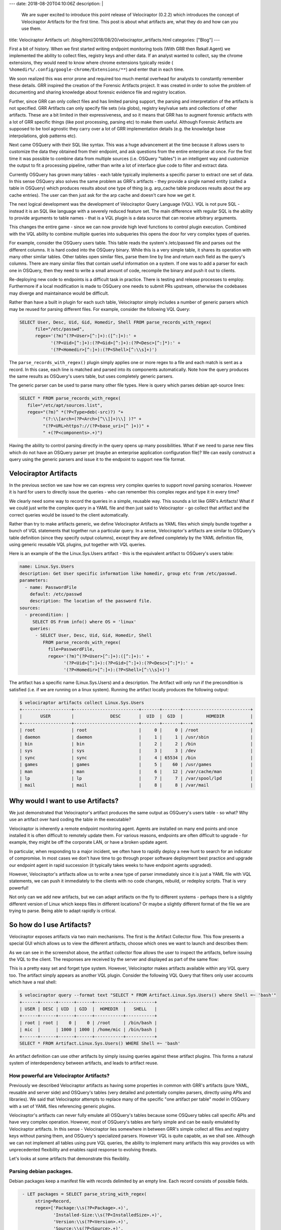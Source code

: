 ---
date: 2018-08-20T04:10:06Z
description:  |
  We are super excited to introduce this point release of Velociraptor
  (0.2.2) which introduces the concept of Velociraptor Artifacts for the
  first time. This post is about what artifacts are, what they do and
  how can you use them.

title: Velociraptor Artifacts
url: /blog/html/2018/08/20/velociraptor_artifacts.html
categories: ["Blog"]
---

First a bit of history. When we first started writing endpoint
monitoring tools (With GRR then Rekall Agent) we implemented the
ability to collect files, registry keys and other data. If an analyst
wanted to collect, say the chrome extensions, they would need to know
where chrome extensions typically reside (
``%homedir%/.config/google-chrome/Extensions/**``) and enter that in
each time.

We soon realized this was error prone and required too much mental
overhead for analysts to constantly remember these details. GRR
inspired the creation of the Forensic Artifacts project. It was
created in order to solve the problem of documenting and sharing
knowledge about forensic evidence file and registry location.

Further, since GRR can only collect files and has limited parsing
support, the parsing and interpretation of the artifacts is not
specified. GRR Artifacts can only specify file sets (via globs),
registry key/value sets and collections of other artifacts. These are
a bit limited in their expressiveness, and so it means that GRR has to
augment forensic artifacts with a lot of GRR specific things (like
post processing, parsing etc) to make them useful. Although Forensic
Artifacts are supposed to be tool agnostic they carry over a lot of
GRR implementation details (e.g. the knowledge base interpolations,
glob patterns etc).

Next came OSQuery with their SQL like syntax. This was a huge
advancement at the time because it allows users to customize the data
they obtained from their endpoint, and ask questions from the entire
enterprise at once. For the first time it was possible to combine data
from multiple sources (i.e. OSQuery "tables") in an intelligent way
and customize the output to fit a processing pipeline, rather than
write a lot of interface glue code to filter and extract data.

Currently OSQuery has grown many tables - each table typically
implements a specific parser to extract one set of data. In this sense
OSQuery also solves the same problem as GRR's artifacts - they provide
a single named entity (called a table in OSQuery) which produces
results about one type of thing (e.g. arp_cache table produces results
about the arp cache entries). The user can then just ask for the arp
cache and doesn't care how we get it.

The next logical development was the development of Velociraptor Query
Language (VQL). VQL is not pure SQL - instead it is an SQL like
language with a severely reduced feature set. The main difference with
regular SQL is the ability to provide arguments to table names - that
is a VQL plugin is a data source that can receive arbitrary arguments.

This changes the entire game - since we can now provide high level
functions to control plugin execution. Combined with the VQL ability
to combine multiple queries into subqueries this opens the door for
very complex types of queries.

For example, consider the OSQuery users table. This table reads the
system's /etc/passwd file and parses out the different columns. It is
hard coded into the OSQuery binary. While this is a very simple table,
it shares its operation with many other similar tables. Other tables
open similar files, parse them line by line and return each field as
the query's columns. There are many similar files that contain useful
information on a system. If one was to add a parser for each one in
OSQuery, then they need to write a small amount of code, recompile the
binary and push it out to clients.

Re-deploying new code to endpoints is a difficult task in
practice. There is testing and release processes to
employ. Furthermore if a local modification is made to OSQuery one
needs to submit PRs upstream, otherwise the codebases may diverge and
maintainance would be difficult.

Rather than have a built in plugin for each such table, Velociraptor
simply includes a number of generic parsers which may be reused for
parsing different files. For example, consider the following VQL
Query:

.. code-block:: sql

     SELECT User, Desc, Uid, Gid, Homedir, Shell FROM parse_records_with_regex(
           file="/etc/passwd",
           regex='(?m)^(?P<User>[^:]+):([^:]+):' +
                 '(?P<Uid>[^:]+):(?P<Gid>[^:]+):(?P<Desc>[^:]*):' +
                 '(?P<Homedir>[^:]+):(?P<Shell>[^:\\s]+)')

The ``parse_records_with_regex()`` plugin simply applies one or more
regex to a file and each match is sent as a record. In this case, each
line is matched and parsed into its components automatically. Note how
the query produces the same results as OSQuery's users table, but uses
completely generic parsers.

The generic parser can be used to parse many other file types. Here is query which parses debian apt-source lines:

.. code-block:: sql

   SELECT * FROM parse_records_with_regex(
      file="/etc/apt/sources.list",
      regex="(?m)^ *(?P<Type>deb(-src)?) "+
            "(?:\\[arch=(?P<Arch>[^\\]]+)\\] )?" +
            "(?P<URL>https?://(?P<base_uri>[^ ]+))" +
            " +(?P<components>.+)")

Having the ability to control parsing directly in the query opens up
many possibilities. What if we need to parse new files which do not
have an OSQuery parser yet (maybe an enterprise application
configuration file)? We can easily construct a query using the generic
parsers and issue it to the endpoint to support new file format.

Velociraptor Artifacts
----------------------

In the previous section we saw how we can express very complex queries
to support novel parsing scenarios. However it is hard for users to
directly issue the queries - who can remember this complex regex and
type it in every time?

We clearly need some way to record the queries in a simple, reusable
way. This sounds a lot like GRR's Artifacts! What if we could just
write the complex query in a YAML file and then just said to
Velociraptor - go collect that artifact and the correct queries would
be issued to the client automatically.

Rather than try to make artifacts generic, we define Velociraptor
Artifacts as YAML files which simply bundle together a bunch of VQL
statements that together run a particular query. In a sense,
Velociraptor's artifacts are similar to OSQuery's table definition
(since they specify output columns), except they are defined
completely by the YAML definition file, using generic reusable VQL
plugins, put together with VQL queries.

Here is an example of the the Linux.Sys.Users artifact - this is the
equivalent artifact to OSQuery's users table:

.. code-block:: yaml

   name: Linux.Sys.Users
   description: Get User specific information like homedir, group etc from /etc/passwd.
   parameters:
     - name: PasswordFile
       default: /etc/passwd
       description: The location of the password file.
   sources:
     - precondition: |
        SELECT OS From info() where OS = 'linux'
       queries:
         - SELECT User, Desc, Uid, Gid, Homedir, Shell
            FROM parse_records_with_regex(
              file=PasswordFile,
              regex='(?m)^(?P<User>[^:]+):([^:]+):' +
                    '(?P<Uid>[^:]+):(?P<Gid>[^:]+):(?P<Desc>[^:]*):' +
                    '(?P<Homedir>[^:]+):(?P<Shell>[^:\\s]+)')

The artifact has a specific name (Linux.Sys.Users) and a
description. The Artifact will only run if the precondition is
satisfied (i.e. if we are running on a linux system). Running the
artifact locally produces the following output:

.. code-block:: console

   $ velociraptor artifacts collect Linux.Sys.Users
   +-------------------+-------------------------+-------+-------+--------------------------+
   |       USER        |              DESC       |  UID  |  GID  |         HOMEDIR          |
   +-------------------+-------------------------+-------+-------+--------------------------+
   | root              | root                    |     0 |     0 | /root                    |
   | daemon            | daemon                  |     1 |     1 | /usr/sbin                |
   | bin               | bin                     |     2 |     2 | /bin                     |
   | sys               | sys                     |     3 |     3 | /dev                     |
   | sync              | sync                    |     4 | 65534 | /bin                     |
   | games             | games                   |     5 |    60 | /usr/games               |
   | man               | man                     |     6 |    12 | /var/cache/man           |
   | lp                | lp                      |     7 |     7 | /var/spool/lpd           |
   | mail              | mail                    |     8 |     8 | /var/mail                |


Why would I want to use Artifacts?
----------------------------------

We just demonstrated that Velociraptor's artifact produces the same
output as OSQuery's users table - so what? Why use an artifact over
hard coding the table in the executable?

Velociraptor is inherently a remote endpoint monitoring agent. Agents
are installed on many end points and once installed it is often
difficult to remotely update them. For various reasons, endpoints are
often difficult to upgrade - for example, they might be off the
corporate LAN, or have a broken update agent.

In particular, when responding to a major incident, we often have to
rapidly deploy a new hunt to search for an indicator of compromise. In
most cases we don't have time to go through proper software deployment
best practice and upgrade our endpoint agent in rapid succession (it
typically takes weeks to have endpoint agents upgraded).

However, Velociraptor's artifacts allow us to write a new type of
parser immediately since it is just a YAML file with VQL statements,
we can push it immediately to the clients with no code changes,
rebuild, or redeploy scripts. That is very powerful!

Not only can we add new artifacts, but we can adapt artifacts on the
fly to different systems - perhaps there is a slightly different
version of Linux which keeps files in different locations? Or maybe a
slightly different format of the file we are trying to parse. Being
able to adapt rapidly is critical.


So how do I use Artifacts?
--------------------------

Velociraptor exposes artifacts via two main mechanisms. The first is
the Artifact Collector flow. This flow presents a special GUI which
allows us to view the different artifacts, choose which ones we want
to launch and describes them:

.. image:: artifacts_how_to.png

As we can see in the screenshot above, the artifact collector flow
allows the user to inspect the artifacts, before issuing the VQL to
the client. The responses are received by the server and displayed as
part of the same flow:

.. image:: artifacts2.png

This is a pretty easy set and forget type system. However,
Velociraptor makes artifacts available within any VQL query too. The
artifact simply appears as another VQL plugin. Consider the following
VQL Query that filters only user accounts which have a real shell:

.. code-block:: console

   $ velociraptor query --format text "SELECT * FROM Artifact.Linux.Sys.Users() where Shell =~ 'bash'"
   +------+------+------+------+-----------+-----------+
   | USER | DESC | UID  | GID  |  HOMEDIR  |   SHELL   |
   +------+------+------+------+-----------+-----------+
   | root | root |    0 |    0 | /root     | /bin/bash |
   | mic  |      | 1000 | 1000 | /home/mic | /bin/bash |
   +------+------+------+------+-----------+-----------+
   SELECT * FROM Artifact.Linux.Sys.Users() WHERE Shell =~ 'bash'


An artifact definition can use other artifacts by simply issuing
queries against these artifact plugins. This forms a natural system of
interdependency between artifacts, and leads to artifact reuse.

How powerful are Velociraptor Artifacts?
~~~~~~~~~~~~~~~~~~~~~~~~~~~~~~~~~~~~~~~~

Previously we described Velociraptor artifacts as having some
properties in common with GRR's artifacts (pure YAML, reusable and
server side) and OSQuery's tables (very detailed and potentially
complex parsers, directly using APIs and libraries). We said that
Velociraptor attempts to replace many of the specific "one artifact
per table" model in OSQuery with a set of YAML files referencing
generic plugins.

Velociraptor's artifacts can never fully emulate all OSQuery's tables
because some OSQuery tables call specific APIs and have very complex
operation. However, most of OSQuery's tables are fairly simple and can
be easily emulated by Velociraptor artifacts. In this sense -
Velociraptor lies somewhere in between GRR's simple collect all files
and registry keys without parsing them, and OSQuery's specialized
parsers. However VQL is quite capable, as we shall see. Although we
can not implement all tables using pure VQL queries, the ability to
implement many artifacts this way provides us with unprecedented
flexibility and enables rapid response to evolving threats.

Let's looks at some artifacts that demonstrate this flexiblity.

Parsing debian packages.
~~~~~~~~~~~~~~~~~~~~~~~~

Debian packages keep a manifest file with records delimited by an
empty line. Each record consists of possible fields.

.. code-block:: sql

      - LET packages = SELECT parse_string_with_regex(
           string=Record,
           regex=['Package:\\s(?P<Package>.+)',
                  'Installed-Size:\\s(?P<InstalledSize>.+)',
                  'Version:\\s(?P<Version>.+)',
                  'Source:\\s(?P<Source>.+)',
                  'Architecture:\\s(?P<Architecture>.+)']) as Record
           FROM parse_records_with_regex(
                  file=linuxDpkgStatus,
                  regex='(?sm)^(?P<Record>Package:.+?)\\n\\n')
     - SELECT Record.Package as Package,
              Record.InstalledSize as InstalledSize,
              Record.Version as Version,
              Record.Source as Source,
              Record.Architecture as Architecture from packages


The above query uses the parse_records_with_regex() plugin to split
the file into records (anything between the Package: and the next
empty line). Each record is then parsed separately using the
parse_string_with_regex() VQL function. Being able to parse in two (or
more) passes makes writing regexes much easier since they can be
simplified greatly.

Complex multi-query example: Chrome extensions.
~~~~~~~~~~~~~~~~~~~~~~~~~~~~~~~~~~~~~~~~~~~~~~~

An example of a sophisticated artifact is the chrome extensions
artifact. It implements the following algorithm:

1. For each user on the system, locate all chrome extension manifest
   files by using a glob expression.
2. Parse the manifest file as JSON
3. If the manifest contains a "default_locale" item, then locate the locale message file.
4. Parse the locale message file.
5. Extract the extension name - if the extension has default locale
   then return the string from the locale file, otherwise from the
   manifest file.


The full artifact is rather long so will not be listed here in full,
but are a couple of interesting VQL plugins which make writing
artifacts more powerful.

The foreach() plugin runs a query and for each row produced, a second
query is run (with the first row present in the scope). This is
similar to SQL's JOIN operator but more readable. For example the
following query executes a glob on each user's home directory (as
obtained from the password file):

.. code-block:: console

   LET extension_manifests = SELECT * from foreach(
    row={
       SELECT Uid, User, Homedir from Artifact.Linux.Sys.Users()
    },
    query={
       SELECT FullPath, Mtime, Ctime, User, Uid from glob(
         globs=Homedir + '/' + extensionGlobs)
    })

Note how the query is assigned to the variable "extension_manifests"
which can be used as an input to other queries.  The if() plugin
evaluates a condition (or a query) and runs the "then" query if true,
or the "else" query:

.. code-block:: console

   LET maybe_read_locale_file = SELECT * from if(
        condition={
           select * from scope() where Manifest.default_locale
        },
        query={
           SELECT Manifest, Uid, User, Filename as LocaleFilename,
                  ManifestFilename, parse_json(data=Data) AS LocaleManifest
           FROM read_file(
                   -- Munge the filename to get the messages.json path.
                   filenames=regex_replace(
                     source=ManifestFilename,
                     replace="/_locales/" + Manifest.default_locale + "/messages.json",
                     re="/manifest.json$"))
        },
        else={
            -- Just fill in empty Locale results.
            SELECT Manifest, Uid, User, "" AS LocaleFilename, "" AS ManifestFilename,
                   "" AS LocaleManifest FROM scope()
        })

Parsing binary data: Wtmp file parser.
~~~~~~~~~~~~~~~~~~~~~~~~~~~~~~~~~~~~~~

It is also possible to parse binary files with VQL. For example,
consider the wtmp file parser implemented in the
Linux.Sys.LastUserLogin artifact. This artifact uses the
binary_parser() VQL plugin which accepts a Rekall style profile string
to instantiate an iterator over the file. Since the wtmp file is
simply a sequence of wtmp structs, we can iterate over them in a
query.

.. code-block:: console

   SELECT * from foreach(
            row={
              SELECT FullPath from glob(globs=split(string=wtmpGlobs, sep=","))
            },
            query={
              SELECT ut_type, ut_id, ut_host as Host, ut_user as User,
                    timestamp(epoch=ut_tv.tv_sec) as login_time
              FROM binary_parse(
                     file=FullPath,
                     profile=wtmpProfile,
                     iterator="Array",
                     Target="wtmp"
                   )
            })

The future
~~~~~~~~~~

We started implementing many of the simpler OSQuery tables using
VQL. For the remaining tables (the ones that need to call out to
libraries or more complex APIs), we will integrate these using a set
of specialized VQL plugins over time.
